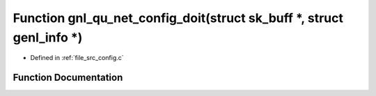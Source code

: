 .. _exhale_function_config_8c_1aaf677d37bcdd1865699207d9b95b2ab3:

Function gnl_qu_net_config_doit(struct sk_buff \*, struct genl_info \*)
=======================================================================

- Defined in :ref:`file_src_config.c`


Function Documentation
----------------------


.. doxygenfunction:: gnl_qu_net_config_doit(struct sk_buff *, struct genl_info *)
   :project: Netlink Asymmetric Communication Module